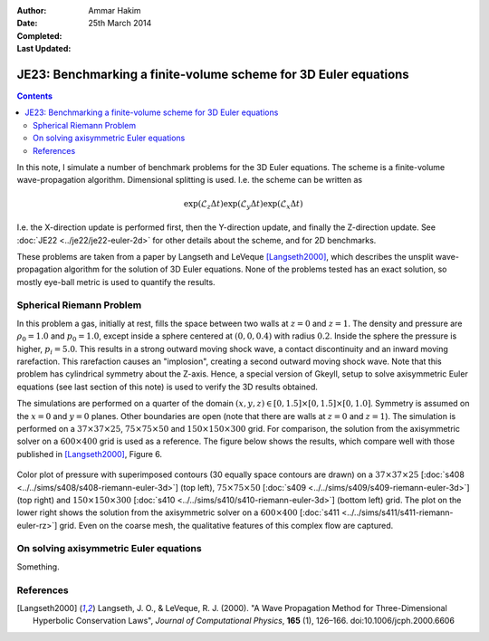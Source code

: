 :Author: Ammar Hakim
:Date: 25th March 2014
:Completed: 
:Last Updated:

JE23: Benchmarking a finite-volume scheme for 3D Euler equations
================================================================

.. contents::

In this note, I simulate a number of benchmark problems for the 3D
Euler equations. The scheme is a finite-volume wave-propagation
algorithm. Dimensional splitting is used. I.e. the scheme can be written as

.. math::

  \exp(\mathcal{L}_z\Delta t)\exp(\mathcal{L}_y\Delta t) \exp(\mathcal{L}_x\Delta t)

I.e. the X-direction update is performed first, then the Y-direction
update, and finally the Z-direction update. See :doc:`JE22
<../je22/je22-euler-2d>` for other details about the scheme, and for
2D benchmarks.

These problems are taken from a paper by Langseth and LeVeque
[Langseth2000]_, which describes the unsplit wave-propagation
algorithm for the solution of 3D Euler equations. None of the problems
tested has an exact solution, so mostly eye-ball metric is used to
quantify the results.

Spherical Riemann Problem
--------------------------

In this problem a gas, initially at rest, fills the space between two
walls at :math:`z=0` and :math:`z=1`. The density and pressure are
:math:`\rho_0=1.0` and :math:`p_0=1.0`, except inside a sphere
centered at :math:`(0,0,0.4)` with radius :math:`0.2`. Inside the
sphere the pressure is higher, :math:`p_i=5.0`. This results in a
strong outward moving shock wave, a contact discontinuity and an
inward moving rarefaction. This rarefaction causes an "implosion",
creating a second outward moving shock wave. Note that this problem
has cylindrical symmetry about the Z-axis. Hence, a special version of
Gkeyll, setup to solve axisymmetric Euler equations (see last section
of this note) is used to verify the 3D results obtained.

The simulations are performed on a quarter of the domain
:math:`(x,y,z)\in [0,1.5]\times [0,1.5]\times [0,1.0]`. Symmetry is
assumed on the :math:`x=0` and :math:`y=0` planes. Other boundaries
are open (note that there are walls at :math:`z=0` and
:math:`z=1`). The simulation is performed on a :math:`37\times
37\times 25`,
:math:`75\times 75\times 50` and :math:`150\times 150\times 300`
grid. For comparison, the solution from the axisymmetric solver on a
:math:`600\times 400` grid is used as a reference. The figure below
shows the results, which compare well with those published in
[Langseth2000]_, Figure 6.

.. figure:: euler-spherical-riemann-cmp.png
  :width: 100%
  :align: center

  Color plot of pressure with superimposed contours (30 equally space
  contours are drawn) on a :math:`37\times 37\times 25` [:doc:`s408
  <../../sims/s408/s408-riemann-euler-3d>`] (top left),
  :math:`75\times 75\times 50` [:doc:`s409
  <../../sims/s409/s409-riemann-euler-3d>`] (top right) and
  :math:`150\times 150\times 300` [:doc:`s410
  <../../sims/s410/s410-riemann-euler-3d>`] (bottom left) grid. The
  plot on the lower right shows the solution from the axisymmetric
  solver on a :math:`600\times 400` [:doc:`s411
  <../../sims/s411/s411-riemann-euler-rz>`] grid. Even on the coarse
  mesh, the qualitative features of this complex flow are captured.


On solving axisymmetric Euler equations
---------------------------------------

Something.


References
----------

.. [Langseth2000] Langseth, J. O., & LeVeque, R. J. (2000). "A Wave
   Propagation Method for Three-Dimensional Hyperbolic Conservation
   Laws", *Journal of Computational Physics*, **165** (1),
   126–166. doi:10.1006/jcph.2000.6606

